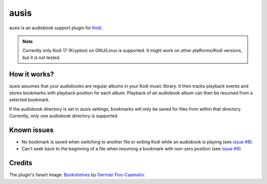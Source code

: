 =====
ausis
=====

.. image:: https://travis-ci.org/naglis/plugin.audio.ausis.svg?branch=master
    :target: https://travis-ci.org/naglis/plugin.audio.ausis
    :alt: Build status

.. image:: https://codecov.io/gh/naglis/plugin.audio.ausis/branch/master/graph/badge.svg
    :target: https://codecov.io/gh/naglis/plugin.audio.ausis
    :alt: Code coverage

.. image:: https://img.shields.io/badge/Say%20Thanks-!-1EAEDB.svg
   :target: https://saythanks.io/to/naglis
   :alt: Say Thanks

ausis is an audiobook support plugin for `Kodi`_.

.. note:: Currently only Kodi 17 (Krypton) on GNU/Linux is supported.
   It might work on other platforms/Kodi versions, but it is not tested.

How it works?
#############

*ausis* assumes that your audiobooks are regular albums in your Kodi music
library. It then tracks playback events and stores bookmarks with playback
position for each album. Playback of an audiobook album can then be resumed
from a selected bookmark.

If the audiobook directory is set in *ausis* settings, bookmarks will only
be saved for files from within that directory. Currently, only one audiobook
directory is supported.

Known issues
############

* No bookmark is saved when switching to another file or exiting Kodi while an
  audiobook is playing (see `issue #8`_).

* Can't seek back to the beginning of a file when resuming a bookmark with
  non-zero position (see `issue #9`_).

Credits
#######

The plugin's fanart image: `Bookshelves`_ by `Germán Poo-Caamaño`_.

.. _Kodi: https://kodi.tv/
.. _`issue #8`: https://github.com/naglis/plugin.audio.ausis/issues/8
.. _`issue #9`: https://github.com/naglis/plugin.audio.ausis/issues/9
.. _Bookshelves: https://flic.kr/p/eHJWM3
.. _`Germán Poo-Caamaño`: https://www.flickr.com/photos/gpoo/
